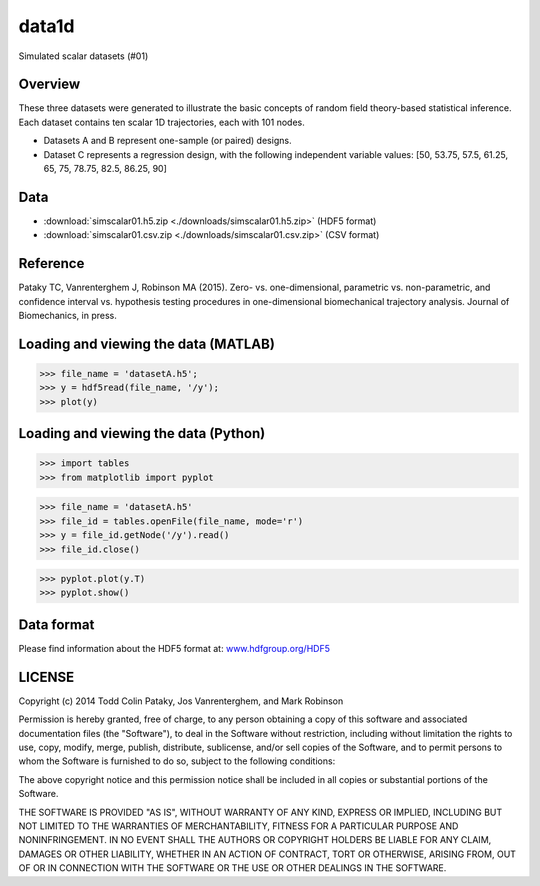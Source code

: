 

data1d
===================================

Simulated scalar datasets (#01)


.. image:: images/fig_datasetsABC.png
	:scale: 50





Overview
-----------------------------------------
These three datasets were generated to illustrate the basic concepts of random field theory-based statistical inference. 
Each dataset contains ten scalar 1D trajectories, each with 101 nodes. 

- Datasets A and B represent one-sample (or paired) designs. 
- Dataset C represents a regression design, with the following independent variable values: [50, 53.75, 57.5, 61.25, 65, 75, 78.75, 82.5, 86.25, 90]






Data
-----------------------------------------

- :download:`simscalar01.h5.zip <./downloads/simscalar01.h5.zip>` (HDF5 format) 
- :download:`simscalar01.csv.zip <./downloads/simscalar01.csv.zip>` (CSV format)





Reference
-----------------------------------------
Pataky TC, Vanrenterghem J, Robinson MA (2015). 
Zero- vs. one-dimensional, parametric vs. non-parametric, and confidence interval vs. hypothesis testing procedures in one-dimensional biomechanical trajectory analysis.
Journal of Biomechanics, in press.





Loading and viewing the data (MATLAB)
-----------------------------------------

>>> file_name = 'datasetA.h5'; 
>>> y = hdf5read(file_name, '/y'); 
>>> plot(y)





Loading and viewing the data (Python)
-----------------------------------------

>>> import tables 
>>> from matplotlib import pyplot 

>>> file_name = 'datasetA.h5' 
>>> file_id = tables.openFile(file_name, mode='r') 
>>> y = file_id.getNode('/y').read() 
>>> file_id.close() 

>>> pyplot.plot(y.T) 
>>> pyplot.show()





Data format
-----------------------------------------
Please find information about the HDF5 format at: `www.hdfgroup.org/HDF5 <http://www.hdfgroup.org/HDF5/>`_





LICENSE
-----------------------------------------
Copyright (c) 2014 Todd Colin Pataky, Jos Vanrenterghem, and Mark Robinson

Permission is hereby granted, free of charge, to any person obtaining a copy of this software and associated documentation files (the "Software"), to deal in the Software without restriction, including without limitation the rights to use, copy, modify, merge, publish, distribute, sublicense, and/or sell copies of the Software, and to permit persons to whom the Software is furnished to do so, subject to the following conditions: 

The above copyright notice and this permission notice shall be included in all copies or substantial portions of the Software. 

THE SOFTWARE IS PROVIDED "AS IS", WITHOUT WARRANTY OF ANY KIND, EXPRESS OR IMPLIED, INCLUDING BUT NOT LIMITED TO THE WARRANTIES OF MERCHANTABILITY, FITNESS FOR A PARTICULAR PURPOSE AND NONINFRINGEMENT. IN NO EVENT SHALL THE AUTHORS OR COPYRIGHT HOLDERS BE LIABLE FOR ANY CLAIM, DAMAGES OR OTHER LIABILITY, WHETHER IN AN ACTION OF CONTRACT, TORT OR OTHERWISE, ARISING FROM, OUT OF OR IN CONNECTION WITH THE SOFTWARE OR THE USE OR OTHER DEALINGS IN THE SOFTWARE.





